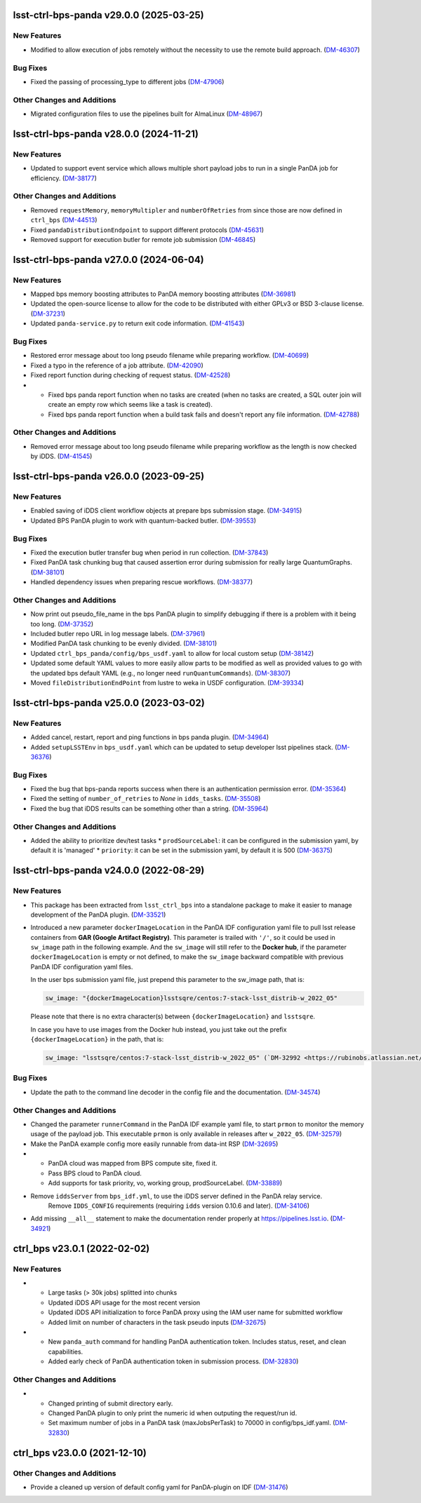 lsst-ctrl-bps-panda v29.0.0 (2025-03-25)
========================================

New Features
------------

- Modified to allow execution of jobs remotely without the necessity to use the remote build approach. (`DM-46307 <https://rubinobs.atlassian.net/browse/DM-46307>`_)


Bug Fixes
---------

- Fixed the passing of processing_type to different jobs (`DM-47906 <https://rubinobs.atlassian.net/browse/DM-47906>`_)


Other Changes and Additions
---------------------------

- Migrated configuration files to use the pipelines built for AlmaLinux (`DM-48967 <https://rubinobs.atlassian.net/browse/DM-48967>`_)


lsst-ctrl-bps-panda v28.0.0 (2024-11-21)
========================================

New Features
------------

- Updated to support event service which allows multiple short payload jobs to run in a single PanDA job for efficiency. (`DM-38177 <https://rubinobs.atlassian.net/browse/DM-38177>`_)


Other Changes and Additions
---------------------------

- Removed ``requestMemory``, ``memoryMultipler`` and ``numberOfRetries`` from since those are now defined in ``ctrl_bps`` (`DM-44513 <https://rubinobs.atlassian.net/browse/DM-44513>`_)
- Fixed ``pandaDistributionEndpoint`` to support different protocols (`DM-45631 <https://rubinobs.atlassian.net/browse/DM-45631>`_)
- Removed support for execution butler for remote job submission (`DM-46845 <https://rubinobs.atlassian.net/browse/DM-46845>`_)


lsst-ctrl-bps-panda v27.0.0 (2024-06-04)
========================================

New Features
------------

- Mapped bps memory boosting attributes to PanDA memory boosting attributes (`DM-36981 <https://rubinobs.atlassian.net/browse/DM-36981>`_)
- Updated the open-source license to allow for the code to be distributed with either GPLv3 or BSD 3-clause license. (`DM-37231 <https://rubinobs.atlassian.net/browse/DM-37231>`_)
- Updated ``panda-service.py`` to return exit code information. (`DM-41543 <https://rubinobs.atlassian.net/browse/DM-41543>`_)


Bug Fixes
---------

- Restored error message about too long pseudo filename while preparing workflow. (`DM-40699 <https://rubinobs.atlassian.net/browse/DM-40699>`_)
- Fixed a typo in the reference of a job attribute. (`DM-42090 <https://rubinobs.atlassian.net/browse/DM-42090>`_)
- Fixed report function during checking of request status. (`DM-42528 <https://rubinobs.atlassian.net/browse/DM-42528>`_)
- * Fixed bps panda report function when no tasks are created (when no tasks are created, a SQL outer join will create an empty row which seems like a task is created).
  * Fixed bps panda report function when a build task fails and doesn't report any file information. (`DM-42788 <https://rubinobs.atlassian.net/browse/DM-42788>`_)


Other Changes and Additions
---------------------------

- Removed error message about too long pseudo filename while preparing workflow as the length is now checked by iDDS. (`DM-41545 <https://rubinobs.atlassian.net/browse/DM-41545>`_)


lsst-ctrl-bps-panda v26.0.0 (2023-09-25)
========================================

New Features
------------

- Enabled saving of iDDS client workflow objects at prepare bps submission stage. (`DM-34915 <https://rubinobs.atlassian.net/browse/DM-34915>`_)
- Updated BPS PanDA plugin to work with quantum-backed butler. (`DM-39553 <https://rubinobs.atlassian.net/browse/DM-39553>`_)


Bug Fixes
---------

- Fixed the execution butler transfer bug when period in run collection. (`DM-37843 <https://rubinobs.atlassian.net/browse/DM-37843>`_)
- Fixed PanDA task chunking bug that caused assertion error during submission for really large QuantumGraphs. (`DM-38101 <https://rubinobs.atlassian.net/browse/DM-38101>`_)
- Handled dependency issues when preparing rescue workflows. (`DM-38377 <https://rubinobs.atlassian.net/browse/DM-38377>`_)


Other Changes and Additions
---------------------------

- Now print out pseudo_file_name in the bps PanDA plugin to simplify debugging if there is a problem with it being too long. (`DM-37352 <https://rubinobs.atlassian.net/browse/DM-37352>`_)
- Included butler repo URL in log message labels. (`DM-37961 <https://rubinobs.atlassian.net/browse/DM-37961>`_)
- Modified PanDA task chunking to be evenly divided. (`DM-38101 <https://rubinobs.atlassian.net/browse/DM-38101>`_)
- Updated ``ctrl_bps_panda/config/bps_usdf.yaml`` to allow for local custom setup (`DM-38142 <https://rubinobs.atlassian.net/browse/DM-38142>`_)
- Updated some default YAML values to more easily allow parts to be
  modified as well as provided values to go with the updated bps
  default YAML (e.g., no longer need ``runQuantumCommands``). (`DM-38307 <https://rubinobs.atlassian.net/browse/DM-38307>`_)
- Moved ``fileDistributionEndPoint`` from lustre to weka in USDF configuration. (`DM-39334 <https://rubinobs.atlassian.net/browse/DM-39334>`_)


lsst-ctrl-bps-panda v25.0.0 (2023-03-02)
========================================

New Features
------------

- Added cancel, restart, report and ping functions in bps panda plugin. (`DM-34964 <https://rubinobs.atlassian.net/browse/DM-34964>`_)
- Added ``setupLSSTEnv`` in ``bps_usdf.yaml`` which can be updated to setup developer lsst pipelines stack. (`DM-36376 <https://rubinobs.atlassian.net/browse/DM-36376>`_)


Bug Fixes
---------

- Fixed the bug that bps-panda reports success when there is an authentication permission error. (`DM-35364 <https://rubinobs.atlassian.net/browse/DM-35364>`_)
- Fixed the setting of ``number_of_retries`` to `None` in ``idds_tasks``. (`DM-35508 <https://rubinobs.atlassian.net/browse/DM-35508>`_)
- Fixed the bug that iDDS results can be something other than a string. (`DM-35964 <https://rubinobs.atlassian.net/browse/DM-35964>`_)


Other Changes and Additions
---------------------------

- Added the ability to prioritize dev/test tasks
  * ``prodSourceLabel``: it can be configured in the submission yaml, by default it is 'managed'
  * ``priority``: it can be set in the submission yaml, by default it is 500 (`DM-36375 <https://rubinobs.atlassian.net/browse/DM-36375>`_)


lsst-ctrl-bps-panda v24.0.0 (2022-08-29)
========================================

New Features
------------

- This package has been extracted from ``lsst_ctrl_bps`` into a standalone package to make it easier to manage development of the PanDA plugin.
  (`DM-33521 <https://rubinobs.atlassian.net/browse/DM-33521>`_)
- Introduced a new parameter ``dockerImageLocation`` in the PanDA IDF configuration yaml file to pull lsst release containers from **GAR (Google Artifact Registry)**. This parameter is trailed with ``'/'``, so it could be used in ``sw_image`` path in the following example. And the ``sw_image`` will still refer to the **Docker hub**, if the parameter ``dockerImageLocation`` is empty or not defined, to make the ``sw_image`` backward compatible with previous PanDA IDF configuration yaml files.

  In the user bps submission yaml file, just prepend this parameter to the sw_image path, that is:

  .. code-block:: YAML

     sw_image: "{dockerImageLocation}lsstsqre/centos:7-stack-lsst_distrib-w_2022_05"

  Please note that there is no extra character(s) between ``{dockerImageLocation}`` and ``lsstsqre``.

  In case you have to use images from the Docker hub instead, you just take out the prefix ``{dockerImageLocation}`` in the path, that is:

  .. code-block:: YAML

     sw_image: "lsstsqre/centos:7-stack-lsst_distrib-w_2022_05" (`DM-32992 <https://rubinobs.atlassian.net/browse/DM-32992>`_)

Bug Fixes
---------

- Update the path to the command line decoder in the config file and the documentation. (`DM-34574 <https://rubinobs.atlassian.net/browse/DM-34574>`_)


Other Changes and Additions
---------------------------

- Changed the parameter ``runnerCommand`` in the PanDA IDF example yaml file, to start ``prmon`` to monitor the memory usage of the payload job.
  This executable ``prmon`` is only available in releases after ``w_2022_05``. (`DM-32579 <https://rubinobs.atlassian.net/browse/DM-32579>`_)
- Make the PanDA example config more easily runnable from data-int RSP (`DM-32695 <https://rubinobs.atlassian.net/browse/DM-32695>`_)

- * PanDA cloud was mapped from BPS compute site, fixed it.
  * Pass BPS cloud to PanDA cloud.
  * Add supports for task priority, vo, working group, prodSourceLabel. (`DM-33889 <https://rubinobs.atlassian.net/browse/DM-33889>`_)
- Remove ``iddsServer`` from ``bps_idf.yml``, to use the iDDS server defined in the PanDA relay service.
   Remove ``IDDS_CONFIG`` requirements (requiring ``idds`` version 0.10.6 and later). (`DM-34106 <https://rubinobs.atlassian.net/browse/DM-34106>`_)
- Add missing ``__all__`` statement to make the documentation render properly at https://pipelines.lsst.io. (`DM-34921 <https://rubinobs.atlassian.net/browse/DM-34921>`_)

ctrl_bps v23.0.1 (2022-02-02)
=============================

New Features
------------

- * Large tasks (> 30k jobs) splitted into chunks
  * Updated iDDS API usage for the most recent version
  * Updated iDDS API initialization to force PanDA proxy using the IAM user name for submitted workflow
  * Added limit on number of characters in the task pseudo inputs (`DM-32675 <https://rubinobs.atlassian.net/browse/DM-32675>`_)
- * New ``panda_auth`` command for handling PanDA authentication token.
    Includes status, reset, and clean capabilities.
  * Added early check of PanDA authentication token in submission process. (`DM-32830 <https://rubinobs.atlassian.net/browse/DM-32830>`_)

Other Changes and Additions
---------------------------

- * Changed printing of submit directory early.
  * Changed PanDA plugin to only print the numeric id when outputing the request/run id.
  * Set maximum number of jobs in a PanDA task (maxJobsPerTask) to 70000 in config/bps_idf.yaml. (`DM-32830 <https://rubinobs.atlassian.net/browse/DM-32830>`_)

ctrl_bps v23.0.0 (2021-12-10)
=============================

Other Changes and Additions
---------------------------

- Provide a cleaned up version of default config yaml for PanDA-plugin on IDF (`DM-31476 <https://rubinobs.atlassian.net/browse/DM-31476>`_)
